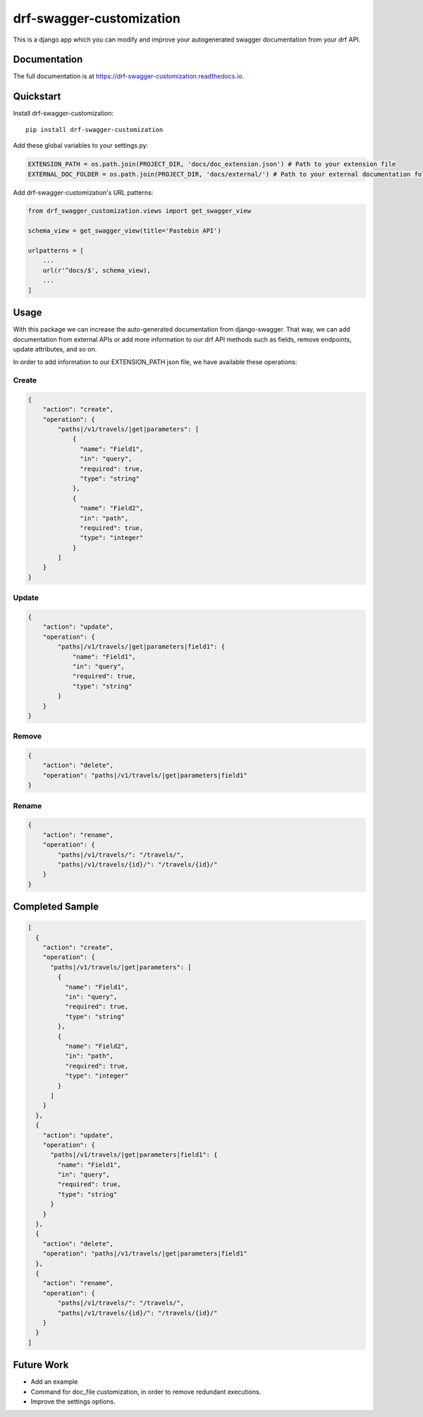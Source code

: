 =============================
drf-swagger-customization
=============================

.. image:: https://badge.fury.io/py/drf-swagger-customization.svg
    :target: https://badge.fury.io/py/drf-swagger-customization

.. image:: https://img.shields.io/badge/docs-latest-brightgreen.svg?style=flat
    :target: http://drf-swagger-customization.readthedocs.io/en/latest/

This is a django app which you can modify and improve your autogenerated swagger documentation from your drf API.

Documentation
-------------

The full documentation is at https://drf-swagger-customization.readthedocs.io.

Quickstart
----------

Install drf-swagger-customization::

    pip install drf-swagger-customization


Add these global variables to your settings.py:

.. code-block:: python

    EXTENSION_PATH = os.path.join(PROJECT_DIR, 'docs/doc_extension.json') # Path to your extension file
    EXTERNAL_DOC_FOLDER = os.path.join(PROJECT_DIR, 'docs/external/') # Path to your external documentation folder


Add drf-swagger-customization's URL patterns:

.. code-block:: python

    from drf_swagger_customization.views import get_swagger_view

    schema_view = get_swagger_view(title='Pastebin API')

    urlpatterns = [
        ...
        url(r'^docs/$', schema_view),
        ...
    ]

Usage
--------
With this package we can increase the auto-generated documentation from django-swagger. That way, we can add documentation
from external APIs or add more information to our drf API methods such as fields, remove endpoints, update attributes, and so on.

In order to add information to our EXTENSION_PATH json file,  we have available these operations:

Create
~~~~~~~~~~~~~~~~~~~~~~

.. code-block:: javascript

    {
        "action": "create",
        "operation": {
            "paths|/v1/travels/|get|parameters": [
                {
                  "name": "Field1",
                  "in": "query",
                  "required": true,
                  "type": "string"
                },
                {
                  "name": "Field2",
                  "in": "path",
                  "required": true,
                  "type": "integer"
                }
            ]
        }
    }

Update
~~~~~~~~~~~~~~~~~~~~~~

.. code-block:: javascript

    {
        "action": "update",
        "operation": {
            "paths|/v1/travels/|get|parameters|field1": {
                "name": "Field1",
                "in": "query",
                "required": true,
                "type": "string"
            }
        }
    }


Remove
~~~~~~~~~~~~~~~~~~~~~~

.. code-block:: javascript

    {
        "action": "delete",
        "operation": "paths|/v1/travels/|get|parameters|field1"
    }

Rename
~~~~~~~~~~~~~~~~~~~~~~

.. code-block:: javascript

    {
        "action": "rename",
        "operation": {
            "paths|/v1/travels/": "/travels/",
            "paths|/v1/travels/{id}/": "/travels/{id}/"
        }
    }


Completed Sample
--------

.. code-block:: javascript

    [
      {
        "action": "create",
        "operation": {
          "paths|/v1/travels/|get|parameters": [
            {
              "name": "Field1",
              "in": "query",
              "required": true,
              "type": "string"
            },
            {
              "name": "Field2",
              "in": "path",
              "required": true,
              "type": "integer"
            }
          ]
        }
      },
      {
        "action": "update",
        "operation": {
          "paths|/v1/travels/|get|parameters|field1": {
            "name": "Field1",
            "in": "query",
            "required": true,
            "type": "string"
          }
        }
      },
      {
        "action": "delete",
        "operation": "paths|/v1/travels/|get|parameters|field1"
      },
      {
        "action": "rename",
        "operation": {
            "paths|/v1/travels/": "/travels/",
            "paths|/v1/travels/{id}/": "/travels/{id}/"
        }
      }
    ]


Future Work
--------

* Add an example
* Command for doc_file customization, in order to remove redundant executions.
* Improve the settings options.
